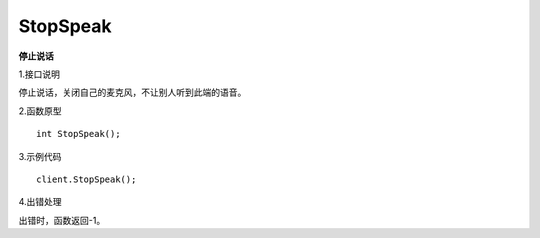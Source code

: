 StopSpeak
========================

**停止说话**

1.接口说明

停止说话，关闭自己的麦克风，不让别人听到此端的语音。

2.函数原型
::
    int StopSpeak();

3.示例代码
::
    client.StopSpeak();

4.出错处理

出错时，函数返回-1。
